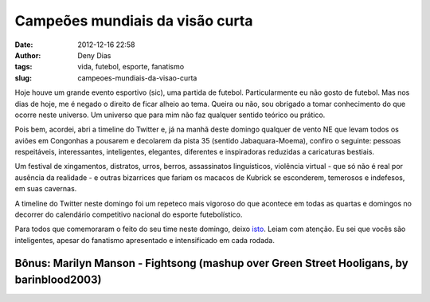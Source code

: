 Campeões mundiais da visão curta
################################
:date: 2012-12-16 22:58
:author: Deny Dias
:tags: vida, futebol, esporte, fanatismo
:slug: campeoes-mundiais-da-visao-curta

Hoje houve um grande evento esportivo (sic), uma partida de futebol.
Particularmente eu não gosto de futebol. Mas nos dias de hoje, me é
negado o direito de ficar alheio ao tema. Queira ou não, sou obrigado a
tomar conhecimento do que ocorre neste universo. Um universo que para
mim não faz qualquer sentido teórico ou prático.

Pois bem, acordei, abri a timeline do Twitter e, já na manhã deste
domingo qualquer de vento NE que levam todos os aviões em Congonhas a
pousarem e decolarem da pista 35 (sentido Jabaquara-Moema), confiro o
seguinte: pessoas respeitáveis, interessantes, inteligentes, elegantes,
diferentes e inspiradoras reduzidas a caricaturas bestiais.

Um festival de xingamentos, distratos, urros, berros, assassinatos
linguísticos, violência virtual - que só não é real por ausência da
realidade - e outras bizarrices que fariam os macacos de Kubrick se
esconderem, temerosos e indefesos, em suas cavernas.

A timeline do Twitter neste domingo foi um repeteco mais vigoroso do
que acontece em todas as quartas e domingos no decorrer do calendário
competitivo nacional do esporte futebolístico.

Para todos que comemoraram o feito do seu time neste domingo, deixo
`isto`_. Leiam com atenção. Eu sei que vocês são inteligentes, apesar do
fanatismo apresentado e intensificado em cada rodada.

**Bônus**: Marilyn Manson - Fightsong (mashup over Green Street Hooligans, by barinblood2003)
=============================================================================================

.. youtube:: UNmWls5RZBY
   :width: 500
   :height: 281
   :align: center

.. _isto: http://papodehomem.com.br/ola-eu-sou-seu-time-de-futebol-e-nao-estou-nem-ai-para-voce/
